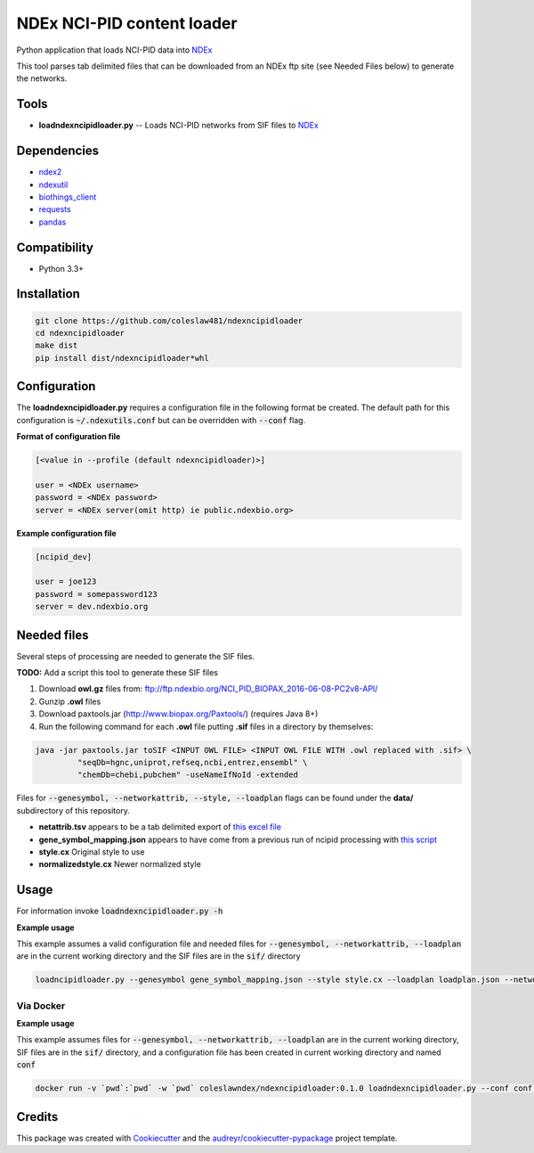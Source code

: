 ===========================
NDEx NCI-PID content loader
===========================


.. image:: https://img.shields.io/pypi/v/ndexncipidloader.svg
        :target: https://pypi.python.org/pypi/ndexncipidloader

.. image:: https://img.shields.io/travis/coleslaw481/ndexncipidloader.svg
        :target: https://travis-ci.org/coleslaw481/ndexncipidloader

.. image:: https://readthedocs.org/projects/ndexncipidloader/badge/?version=latest
        :target: https://ndexncipidloader.readthedocs.io/en/latest/?badge=latest
        :alt: Documentation Status


Python application that loads NCI-PID data into NDEx_

This tool parses tab delimited files that can be downloaded from an NDEx ftp site (see Needed Files below)
to generate the networks.


Tools
-----

* **loadndexncipidloader.py** -- Loads NCI-PID networks from SIF files to NDEx_

Dependencies
------------

* `ndex2 <https://pypi.org/project/ndex2>`_
* `ndexutil <https://pypi.org/project/ndexutil>`_
* `biothings_client <https://pypi.org/project/biothings-client>`_
* `requests <https://pypi.org/project/requests>`_
* `pandas <https://pypi.org/project/pandas>`_


Compatibility
-------------

* Python 3.3+

Installation
------------

.. code-block::

   git clone https://github.com/coleslaw481/ndexncipidloader
   cd ndexncipidloader
   make dist
   pip install dist/ndexncipidloader*whl


Configuration
-------------

The **loadndexncipidloader.py** requires a configuration file in the following format be created.
The default path for this configuration is :code:`~/.ndexutils.conf` but can be overridden with
:code:`--conf` flag.

**Format of configuration file**

.. code-block::

    [<value in --profile (default ndexncipidloader)>]

    user = <NDEx username>
    password = <NDEx password>
    server = <NDEx server(omit http) ie public.ndexbio.org>


**Example configuration file**

.. code-block::

    [ncipid_dev]

    user = joe123
    password = somepassword123
    server = dev.ndexbio.org


Needed files
------------

Several steps of processing are needed to generate the SIF files.

**TODO:** Add a script this tool to generate these SIF files

1) Download **owl.gz** files from: ftp://ftp.ndexbio.org/NCI_PID_BIOPAX_2016-06-08-PC2v8-API/

2) Gunzip **.owl** files

3) Download paxtools.jar (http://www.biopax.org/Paxtools/) (requires Java 8+)

4) Run the following command for each **.owl** file putting **.sif** files in a directory by themselves:

.. code-block::

    java -jar paxtools.jar toSIF <INPUT OWL FILE> <INPUT OWL FILE WITH .owl replaced with .sif> \
             "seqDb=hgnc,uniprot,refseq,ncbi,entrez,ensembl" \
             "chemDb=chebi,pubchem" -useNameIfNoId -extended


Files for :code:`--genesymbol, --networkattrib, --style, --loadplan` flags can be found under the **data/** subdirectory
of this repository.

* **netattrib.tsv** appears to be a tab delimited export of `this excel file <https://github.com/NCIP/pathway-interaction-database/blob/master/download/NCI-Pathway-Info.xlsx>`_
* **gene_symbol_mapping.json** appears to have come from a previous run of ncipid processing with `this script <https://github.com/ndexbio/ndexutils/blob/master/ndexutil/ebs/ebs2cx.py>`_
* **style.cx** Original style to use
* **normalizedstyle.cx** Newer normalized style

Usage
-----

For information invoke :code:`loadndexncipidloader.py -h`

**Example usage**

This example assumes a valid configuration file and needed files for :code:`--genesymbol, --networkattrib, --loadplan` are in the
current working directory and the SIF files are in the :code:`sif/` directory

.. code-block::

   loadncipidloader.py --genesymbol gene_symbol_mapping.json --style style.cx --loadplan loadplan.json --networkattrib netattrib.tsv <sif dir>


Via Docker
~~~~~~~~~~~~~~~~~~~~~~

**Example usage**

This example assumes files for :code:`--genesymbol, --networkattrib, --loadplan` are in the
current working directory, SIF files are in the :code:`sif/` directory, and a configuration
file has been created in current working directory and named :code:`conf`

.. code-block::

   docker run -v `pwd`:`pwd` -w `pwd` coleslawndex/ndexncipidloader:0.1.0 loadndexncipidloader.py --conf conf --genesymbol gene_symbol_mapping.json --style style.cx --loadplan loadplan.json --networkattrib netattrib.tsv sif


Credits
-------

This package was created with Cookiecutter_ and the `audreyr/cookiecutter-pypackage`_ project template.

.. _Cookiecutter: https://github.com/audreyr/cookiecutter
.. _`audreyr/cookiecutter-pypackage`: https://github.com/audreyr/cookiecutter-pypackage
.. _NDEx: http://www.ndexbio.org
